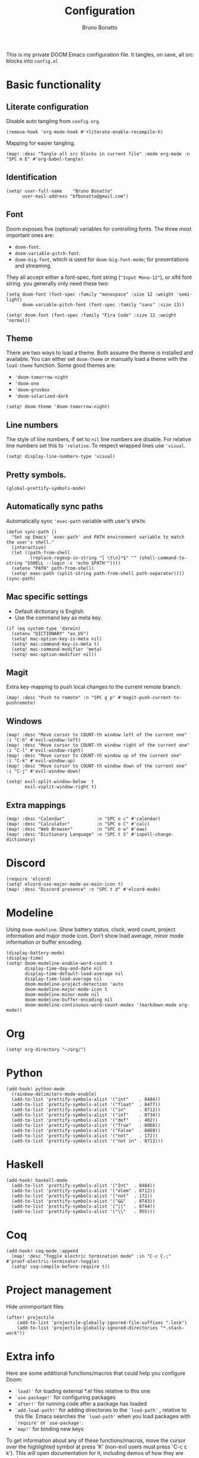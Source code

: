#+TITLE: Configuration
#+AUTHOR: Bruno Bonatto

This is my private DOOM Emacs configuration file.
It tangles, on save, all src blocks into =config.el=

* Basic functionality

** Literate configuration
Disable auto tangling from =config.org=.
#+begin_src elisp
(remove-hook 'org-mode-hook #'+literate-enable-recompile-h)
#+end_src

Mapping for easier tangling.
#+begin_src elisp
(map! :desc "Tangle all src blocks in current file" :mode org-mode :n "SPC m E" #'org-babel-tangle)
#+end_src

** Identification

#+begin_src elisp
(setq! user-full-name    "Bruno Bonatto"
      user-mail-address "bfbonatto@gmail.com")
#+end_src

** Font
Doom exposes five (optional) variables for controlling fonts. The three most important ones are:
+ =doom-font=.
+ =doom-variable-pitch-font=.
+ =doom-big-font=, which is used for =doom-big-font-mode=; for presentations and streaming.

They all accept either a font-spec, font string (="Input Mono-12"=), or xlfd font string. you generally only need these two:
#+begin_example
(setq doom-font (font-spec :family "monospace" :size 12 :weight 'semi-light)
      doom-variable-pitch-font (font-spec :family "sans" :size 13))
#+end_example

#+begin_src elisp
(setq! doom-font (font-spec :family "Fira Code" :size 12 :weight 'normal))
#+end_src

** Theme
There are two ways to load a theme. Both assume the theme is installed and available. You can either set =doom-theme= or manually load a theme with the =load-theme= function.
Some good themes are:
+ ='doom-tomorrow-night=
+ ='doom-one=
+ ='doom-gruvbox=
+ ='doom-solarized-dark=

#+begin_src elisp
(setq! doom-theme 'doom-tomorrow-night)
#+end_src

** Line numbers
The style of line numbers, if set to =nil= line numbers are disable. For relative line numbers set this to ='relative=. To respect wrapped lines use ='visual=.

#+begin_src elisp
(setq! display-line-numbers-type 'visual)
#+end_src

** Pretty symbols.
#+begin_src elisp
(global-prettify-symbols-mode)
#+end_src

** Automatically sync paths
Automatically sync ='exec-path= variable with user's =$PATH=.

#+begin_src elisp
(defun sync-path ()
  "Set up Emacs' `exec-path' and PATH environment variable to match the user's shell."
  (interactive)
  (let ((path-from-shell
         (replace-regexp-in-string "[ \t\n]*$" "" (shell-command-to-string "$SHELL --login -c 'echo $PATH'"))))
  (setenv "PATH" path-from-shell)
  (setq! exec-path (split-string path-from-shell path-separator))))
(sync-path)
#+end_src

** Mac specific settings

+ Default dictionary is English.
+ Use the command key as meta key.

#+begin_src elisp
(if (eq system-type 'darwin)
  (setenv "DICTIONARY" "en_US")
  (setq! mac-option-key-is-meta nil)
  (setq! mac-command-key-is-meta t)
  (setq! mac-command-modifier 'meta)
  (setq! mac-option-modifier nil))
#+end_src

** Magit

Extra key-mapping to push local changes to the current remote branch.
#+begin_src elisp
(map! :desc "Push to remote" :n "SPC g p" #'magit-push-current-to-pushremote)
#+end_src

** Windows

#+begin_src elisp
(map! :desc "Move cursor to COUNT-th window left of the current one"  :i "C-h" #'evil-window-left)
(map! :desc "Move cursor to COUNT-th window right of the current one" :i "C-l" #'evil-window-right)
(map! :desc "Move cursor to COUNT-th window up of the current one"    :i "C-k" #'evil-window-up)
(map! :desc "Move cursor to COUNT-th window down of the current one"  :i "C-j" #'evil-window-down)

(setq! evil-split-window-below  t
       evil-vsplit-window-right t)
#+end_src

** Extra mappings

#+begin_src elisp
(map! :desc "Calendar"            :n "SPC o c" #'calendar)
(map! :desc "Calculator"          :n "SPC o C" #'calc)
(map! :desc "Web Browser"         :n "SPC o w" #'eww)
(map! :desc "Dictionary Language" :n "SPC t S" #'ispell-change-dictionary)
#+end_src

* Discord

#+begin_src elisp
(require 'elcord)
(setq! elcord-use-major-mode-as-main-icon t)
(map! :desc "Discord presence" :n "SPC t d" #'elcord-mode)
#+end_src


* Modeline
Using =doom-modeline=. Show battery status, clock, word count, project information and major mode icon. Don't show load average, minor mode information or buffer encoding.

#+begin_src elisp
(display-battery-mode)
(display-time)
(setq! doom-modeline-enable-word-count t
       display-time-day-and-date nil
       display-time-default-load-average nil
       display-time-load-average nil
       doom-modeline-project-detection 'auto
       doom-modeline-major-mode-icon t
       doom-modeline-minor-mode nil
       doom-modeline-buffer-encoding nil
       doom-modeline-continuous-word-count-modes '(markdown-mode org-mode))
#+end_src

* Org

#+begin_src elisp
(setq! org-directory "~/org/")
#+end_src

* Python

#+begin_src elisp
(add-hook! python-mode
  (rainbow-delimiters-mode-enable)
  (add-to-list 'prettify-symbols-alist '("int"    . 8484))
  (add-to-list 'prettify-symbols-alist '("float"  . 8477))
  (add-to-list 'prettify-symbols-alist '("in"     . 8712))
  (add-to-list 'prettify-symbols-alist '("inf"    . 8734))
  (add-to-list 'prettify-symbols-alist '("def"    . 402))
  (add-to-list 'prettify-symbols-alist '("True"   . 8868))
  (add-to-list 'prettify-symbols-alist '("False"  . 8869))
  (add-to-list 'prettify-symbols-alist '("not"    . 172))
  (add-to-list 'prettify-symbols-alist '("not in" . 8713)))
#+end_src

* Haskell

#+begin_src elisp
(add-hook! haskell-mode
  (add-to-list 'prettify-symbols-alist '("Int"  . 8484))
  (add-to-list 'prettify-symbols-alist '("elem" . 8712))
  (add-to-list 'prettify-symbols-alist '("not"  . 172))
  (add-to-list 'prettify-symbols-alist '("&&"   . 8743))
  (add-to-list 'prettify-symbols-alist '("||"   . 8744))
  (add-to-list 'prettify-symbols-alist '("\\"   . 955)))
#+end_src

* Coq

#+begin_src elisp
(add-hook! coq-mode :append
  (map! :desc "Toggle electric termination mode" :in "C-c C-;" #'proof-electric-terminator-toggle)
  (setq! coq-compile-before-require t))
#+end_src

* Project management

Hide uninmportant files

#+begin_src elisp
(after! projectile
    (add-to-list 'projectile-globally-ignored-file-suffixes ".lock")
    (add-to-list 'projectile-globally-ignored-directories "*.stack-work"))
#+end_src

* Extra info
Here are some additional functions/macros that could help you configure Doom:

- =`load!'= for loading external *.el files relative to this one
- =`use-package!'= for configuring packages
- =`after!'= for running code after a package has loaded
- =`add-load-path!'= for adding directories to the =`load-path'= , relative to this file. Emacs searches the =`load-path'= when you load packages with
  =`require'= or =`use-package'=.
- =`map!'= for binding new keys

To get information about any of these functions/macros, move the cursor over
the highlighted symbol at press 'K' (non-evil users must press 'C-c c k').
This will open documentation for it, including demos of how they are used.

You can also try 'gd' (or 'C-c c d') to jump to their definition and see how
they are implemented.

